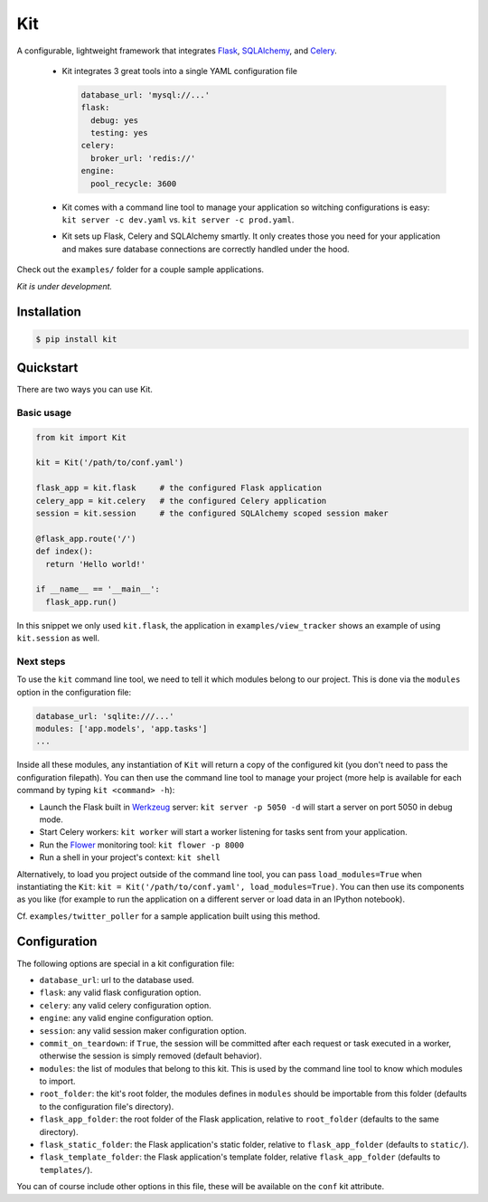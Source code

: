 Kit
===

A configurable, lightweight framework that integrates Flask_, SQLAlchemy_, and
Celery_.

  * Kit integrates 3 great tools into a single YAML configuration file

    .. code:: yaml

      database_url: 'mysql://...'
      flask:
        debug: yes
        testing: yes
      celery:
        broker_url: 'redis://'
      engine:
        pool_recycle: 3600

  * Kit comes with a command line tool to manage your application so witching
    configurations is easy: ``kit server -c dev.yaml`` vs.  ``kit server -c
    prod.yaml``.

  * Kit sets up Flask, Celery and SQLAlchemy smartly. It only creates those you
    need for your application and makes sure database connections are correctly
    handled under the hood.

Check out the ``examples/`` folder for a couple sample applications.

*Kit is under development.*


Installation
------------

.. code:: bash

   $ pip install kit


Quickstart
----------

There are two ways you can use Kit.

Basic usage
***********

.. code:: python

  from kit import Kit

  kit = Kit('/path/to/conf.yaml')

  flask_app = kit.flask     # the configured Flask application
  celery_app = kit.celery   # the configured Celery application
  session = kit.session     # the configured SQLAlchemy scoped session maker

  @flask_app.route('/')
  def index():
    return 'Hello world!'

  if __name__ == '__main__':
    flask_app.run()

In this snippet we only used ``kit.flask``, the application in 
``examples/view_tracker`` shows an example of using ``kit.session`` as well.


Next steps
**********

To use the ``kit`` command line tool, we need to tell it which modules belong
to our project. This is done via the ``modules`` option in the configuration
file:

.. code:: yaml

  database_url: 'sqlite:///...'
  modules: ['app.models', 'app.tasks']
  ...

Inside all these modules, any instantiation of ``Kit`` will return a copy
of the configured kit (you don't need to pass the configuration filepath).
You can then use the command line tool to manage your project (more help is
available for each command by typing ``kit <command> -h``):

- Launch the Flask built in Werkzeug_ server: ``kit server -p 5050 -d`` will
  start a server on port 5050 in debug mode.
- Start Celery workers: ``kit worker`` will start a worker listening for tasks
  sent from your application.
- Run the Flower_ monitoring tool: ``kit flower -p 8000``
- Run a shell in your project's context: ``kit shell``

Alternatively, to load you project outside of the command line tool, you can
pass ``load_modules=True`` when instantiating the ``Kit``:
``kit = Kit('/path/to/conf.yaml', load_modules=True)``.  You can then use its
components as you like (for example to run the application on a different
server or load data in an IPython notebook).

Cf. ``examples/twitter_poller`` for a sample application built using this
method.


Configuration
-------------

The following options are special in a kit configuration file:

* ``database_url``: url to the database used.
* ``flask``: any valid flask configuration option.
* ``celery``: any valid celery configuration option.
* ``engine``: any valid engine configuration option.
* ``session``: any valid session maker configuration option.
* ``commit_on_teardown``: if ``True``, the session will be committed after
  each request or task executed in a worker, otherwise the session is simply
  removed (default behavior).
* ``modules``: the list of modules that belong to this kit. This is used by
  the command line tool to know which modules to import.
* ``root_folder``: the kit's root folder, the modules defines in ``modules``
  should be importable from this folder (defaults to the configuration file's
  directory).
* ``flask_app_folder``: the root folder of the Flask application, relative to
  ``root_folder`` (defaults to the same directory).
* ``flask_static_folder``: the Flask application's static folder, relative to
  ``flask_app_folder`` (defaults to ``static/``).
* ``flask_template_folder``: the Flask application's template folder, relative
  ``flask_app_folder`` (defaults to ``templates/``).

You can of course include other options in this file, these will be
available on the ``conf`` kit attribute.


.. _Bootstrap: http://twitter.github.com/bootstrap/index.html
.. _Flask: http://flask.pocoo.org/docs/api/
.. _Flask-Script: http://flask-script.readthedocs.org/en/latest/
.. _Flask-Login: http://packages.python.org/Flask-Login/
.. _Flask-Restless: https://flask-restless.readthedocs.org/en/latest/
.. _Jinja: http://jinja.pocoo.org/docs/
.. _Celery: http://docs.celeryproject.org/en/latest/index.html
.. _Flower: https://github.com/mher/flower
.. _Datatables: http://datatables.net/examples/
.. _SQLAlchemy: http://docs.sqlalchemy.org/en/rel_0_7/orm/tutorial.html
.. _MySQL: http://dev.mysql.com/doc/
.. _Google OAuth 2: https://developers.google.com/accounts/docs/OAuth2
.. _Google API console: https://code.google.com/apis/console
.. _jQuery: http://jquery.com/
.. _jQuery UI: http://jqueryui.com/
.. _Backbone-Relational: https://github.com/PaulUithol/Backbone-relational
.. _FlaskRESTful: http://flask-restful.readthedocs.org/en/latest/index.html
.. _GitHub pages: http://mtth.github.com/kit
.. _GitHub: http://github.com/mtth/kit
.. _IPython: http://ipython.org/
.. _Werkzeug: http://werkzeug.pocoo.org/
.. _Requests: http://docs.python-requests.org/en/latest/
.. _examples/view_tracker: https://github.com/mtth/kit/tree/master/examples/view_tracker
.. _YAML: http://www.yaml.org/
.. _Pandas: http://pandas.pydata.org/
